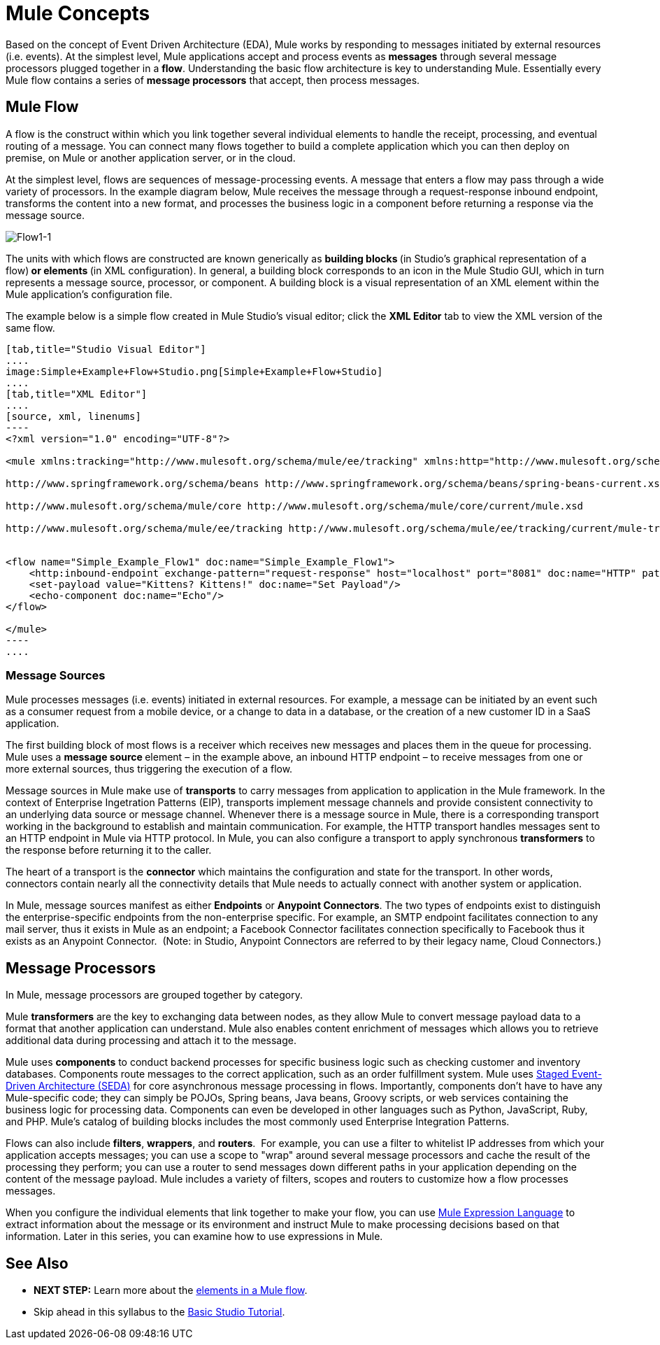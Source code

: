 = Mule Concepts

Based on the concept of Event Driven Architecture (EDA), Mule works by responding to messages initiated by external resources (i.e. events). At the simplest level, Mule applications accept and process events as *messages* through several message processors plugged together in a *flow*. Understanding the basic flow architecture is key to understanding Mule. Essentially every Mule flow contains a series of *message processors* that accept, then process messages. 

== Mule Flow

A flow is the construct within which you link together several individual elements to handle the receipt, processing, and eventual routing of a message. You can connect many flows together to build a complete application which you can then deploy on premise, on Mule or another application server, or in the cloud. 

At the simplest level, flows are sequences of message-processing events. A message that enters a flow may pass through a wide variety of processors. In the example diagram below, Mule receives the message through a request-response inbound endpoint, transforms the content into a new format, and processes the business logic in a component before returning a response via the message source.

image:Flow1-1.png[Flow1-1]

The units with which flows are constructed are known generically as **building blocks **(in Studio's graphical representation of a flow)** *or* elements **(in XML configuration). In general, a building block corresponds to an icon in the Mule Studio GUI, which in turn represents a message source, processor, or component. A building block is a visual representation of an XML element within the Mule application's configuration file.

The example below is a simple flow created in Mule Studio's visual editor; click the *XML Editor* tab to view the XML version of the same flow. 

[tabs]
------
[tab,title="Studio Visual Editor"]
....
image:Simple+Example+Flow+Studio.png[Simple+Example+Flow+Studio]
....
[tab,title="XML Editor"]
....
[source, xml, linenums]
----
<?xml version="1.0" encoding="UTF-8"?>
 
<mule xmlns:tracking="http://www.mulesoft.org/schema/mule/ee/tracking" xmlns:http="http://www.mulesoft.org/schema/mule/http" xmlns="http://www.mulesoft.org/schema/mule/core" xmlns:doc="http://www.mulesoft.org/schema/mule/documentation" xmlns:spring="http://www.springframework.org/schema/beans" version="EE-3.5.0" xmlns:xsi="http://www.w3.org/2001/XMLSchema-instance" xsi:schemaLocation="http://www.mulesoft.org/schema/mule/http http://www.mulesoft.org/schema/mule/http/current/mule-http.xsd
 
http://www.springframework.org/schema/beans http://www.springframework.org/schema/beans/spring-beans-current.xsd
 
http://www.mulesoft.org/schema/mule/core http://www.mulesoft.org/schema/mule/core/current/mule.xsd
 
http://www.mulesoft.org/schema/mule/ee/tracking http://www.mulesoft.org/schema/mule/ee/tracking/current/mule-tracking-ee.xsd">
 
 
<flow name="Simple_Example_Flow1" doc:name="Simple_Example_Flow1">
    <http:inbound-endpoint exchange-pattern="request-response" host="localhost" port="8081" doc:name="HTTP" path="kittens"/>
    <set-payload value="Kittens? Kittens!" doc:name="Set Payload"/>
    <echo-component doc:name="Echo"/>
</flow>
 
</mule>
----
....
------

=== Message Sources

Mule processes messages (i.e. events) initiated in external resources. For example, a message can be initiated by an event such as a consumer request from a mobile device, or a change to data in a database, or the creation of a new customer ID in a SaaS application.

The first building block of most flows is a receiver which receives new messages and places them in the queue for processing. Mule uses a **message source **element – in the example above, an inbound HTTP endpoint – to receive messages from one or more external sources, thus triggering the execution of a flow. 

Message sources in Mule make use of *transports* to carry messages from application to application in the Mule framework. In the context of Enterprise Ingetration Patterns (EIP), transports implement message channels and provide consistent connectivity to an underlying data source or message channel. Whenever there is a message source in Mule, there is a corresponding transport working in the background to establish and maintain communication. For example, the HTTP transport handles messages sent to an HTTP endpoint in Mule via HTTP protocol. In Mule, you can also configure a transport to apply synchronous *transformers* to the response before returning it to the caller.

The heart of a transport is the *connector* which maintains the configuration and state for the transport. In other words, connectors contain nearly all the connectivity details that Mule needs to actually connect with another system or application.

In Mule, message sources manifest as either *Endpoints* or **Anypoint Connectors**. The two types of endpoints exist to distinguish the enterprise-specific endpoints from the non-enterprise specific. For example, an SMTP endpoint facilitates connection to any mail server, thus it exists in Mule as an endpoint; a Facebook Connector facilitates connection specifically to Facebook thus it exists as an Anypoint Connector.  (Note: in Studio, Anypoint Connectors are referred to by their legacy name, Cloud Connectors.)

== Message Processors

In Mule, message processors are grouped together by category.

Mule *transformers* are the key to exchanging data between nodes, as they allow Mule to convert message payload data to a format that another application can understand. Mule also enables content enrichment of messages which allows you to retrieve additional data during processing and attach it to the message.

Mule uses *components* to conduct backend processes for specific business logic such as checking customer and inventory databases. Components route messages to the correct application, such as an order fulfillment system. Mule uses http://en.wikipedia.org/wiki/Staged_event-driven_architecture[Staged Event-Driven Architecture (SEDA)] for core asynchronous message processing in flows. Importantly, components don't have to have any Mule-specific code; they can simply be POJOs, Spring beans, Java beans, Groovy scripts, or web services containing the business logic for processing data. Components can even be developed in other languages such as Python, JavaScript, Ruby, and PHP. Mule’s catalog of building blocks includes the most commonly used Enterprise Integration Patterns.

Flows can also include *filters*, *wrappers*, and *routers*.  For example, you can use a filter to whitelist IP addresses from which your application accepts messages; you can use a scope to "wrap" around several message processors and cache the result of the processing they perform; you can use a router to send messages down different paths in your application depending on the content of the message payload. Mule includes a variety of filters, scopes and routers to customize how a flow processes messages.

When you configure the individual elements that link together to make your flow, you can use link:/mule\-user\-guide/v/3\.4/mule-expression-language-mel[Mule Expression Language] to extract information about the message or its environment and instruct Mule to make processing decisions based on that information. Later in this series, you can examine how to use expressions in Mule.

== See Also

* *NEXT STEP:* Learn more about the link:/mule\-user\-guide/v/3\.4/elements-in-a-mule-flow[elements in a Mule flow].
* Skip ahead in this syllabus to the link:https://docs.mulesoft.com/anypoint-studio/v/5/basic-studio-tutorial[Basic Studio Tutorial].
